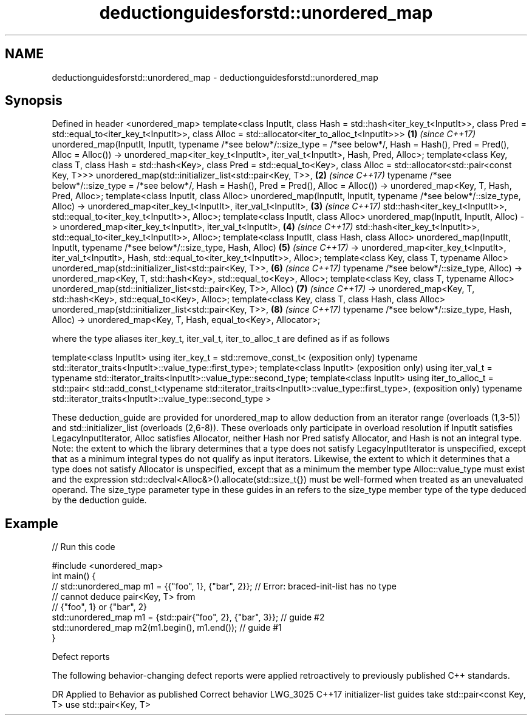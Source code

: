 .TH deductionguidesforstd::unordered_map 3 "2020.03.24" "http://cppreference.com" "C++ Standard Libary"
.SH NAME
deductionguidesforstd::unordered_map \- deductionguidesforstd::unordered_map

.SH Synopsis

Defined in header <unordered_map>
template<class InputIt,
class Hash = std::hash<iter_key_t<InputIt>>,
class Pred = std::equal_to<iter_key_t<InputIt>>,
class Alloc = std::allocator<iter_to_alloc_t<InputIt>>>                         \fB(1)\fP \fI(since C++17)\fP
unordered_map(InputIt, InputIt,
typename /*see below*/::size_type = /*see below*/,
Hash = Hash(), Pred = Pred(), Alloc = Alloc())
-> unordered_map<iter_key_t<InputIt>, iter_val_t<InputIt>, Hash, Pred, Alloc>;
template<class Key, class T, class Hash = std::hash<Key>,
class Pred = std::equal_to<Key>,
class Alloc = std::allocator<std::pair<const Key, T>>>
unordered_map(std::initializer_list<std::pair<Key, T>>,                         \fB(2)\fP \fI(since C++17)\fP
typename /*see below*/::size_type = /*see below*/,
Hash = Hash(), Pred = Pred(), Alloc = Alloc())
-> unordered_map<Key, T, Hash, Pred, Alloc>;
template<class InputIt, class Alloc>
unordered_map(InputIt, InputIt, typename /*see below*/::size_type, Alloc)
-> unordered_map<iter_key_t<InputIt>, iter_val_t<InputIt>,                      \fB(3)\fP \fI(since C++17)\fP
std::hash<iter_key_t<InputIt>>,
std::equal_to<iter_key_t<InputIt>>, Alloc>;
template<class InputIt, class Alloc>
unordered_map(InputIt, InputIt, Alloc)
-> unordered_map<iter_key_t<InputIt>, iter_val_t<InputIt>,                      \fB(4)\fP \fI(since C++17)\fP
std::hash<iter_key_t<InputIt>>,
std::equal_to<iter_key_t<InputIt>>, Alloc>;
template<class InputIt, class Hash, class Alloc>
unordered_map(InputIt, InputIt, typename /*see below*/::size_type, Hash, Alloc) \fB(5)\fP \fI(since C++17)\fP
-> unordered_map<iter_key_t<InputIt>, iter_val_t<InputIt>, Hash,
std::equal_to<iter_key_t<InputIt>>, Alloc>;
template<class Key, class T, typename Alloc>
unordered_map(std::initializer_list<std::pair<Key, T>>,                         \fB(6)\fP \fI(since C++17)\fP
typename /*see below*/::size_type, Alloc)
-> unordered_map<Key, T, std::hash<Key>, std::equal_to<Key>, Alloc>;
template<class Key, class T, typename Alloc>
unordered_map(std::initializer_list<std::pair<Key, T>>, Alloc)                  \fB(7)\fP \fI(since C++17)\fP
-> unordered_map<Key, T, std::hash<Key>, std::equal_to<Key>, Alloc>;
template<class Key, class T, class Hash, class Alloc>
unordered_map(std::initializer_list<std::pair<Key, T>>,                         \fB(8)\fP \fI(since C++17)\fP
typename /*see below*/::size_type, Hash, Alloc)
-> unordered_map<Key, T, Hash, equal_to<Key>, Allocator>;

where the type aliases iter_key_t, iter_val_t, iter_to_alloc_t are defined as if as follows

template<class InputIt>
using iter_key_t = std::remove_const_t<                                              (exposition only)
typename std::iterator_traits<InputIt>::value_type::first_type>;
template<class InputIt>                                                              (exposition only)
using iter_val_t = typename std::iterator_traits<InputIt>::value_type::second_type;
template<class InputIt>
using iter_to_alloc_t = std::pair<
std::add_const_t<typename std::iterator_traits<InputIt>::value_type::first_type>,    (exposition only)
typename std::iterator_traits<InputIt>::value_type::second_type
>

These deduction_guide are provided for unordered_map to allow deduction from an iterator range (overloads (1,3-5)) and std::initializer_list (overloads (2,6-8)). These overloads only participate in overload resolution if InputIt satisfies LegacyInputIterator, Alloc satisfies Allocator, neither Hash nor Pred satisfy Allocator, and Hash is not an integral type.
Note: the extent to which the library determines that a type does not satisfy LegacyInputIterator is unspecified, except that as a minimum integral types do not qualify as input iterators. Likewise, the extent to which it determines that a type does not satisfy Allocator is unspecified, except that as a minimum the member type Alloc::value_type must exist and the expression std::declval<Alloc&>().allocate(std::size_t{}) must be well-formed when treated as an unevaluated operand.
The size_type parameter type in these guides in an refers to the size_type member type of the type deduced by the deduction guide.

.SH Example


// Run this code

  #include <unordered_map>
  int main() {
  // std::unordered_map m1 = {{"foo", 1}, {"bar", 2}}; // Error: braced-init-list has no type
                                                       // cannot deduce pair<Key, T> from
                                                       // {"foo", 1} or {"bar", 2}
     std::unordered_map m1 = {std::pair{"foo", 2}, {"bar", 3}}; // guide #2
     std::unordered_map m2(m1.begin(), m1.end()); // guide #1
  }



Defect reports

The following behavior-changing defect reports were applied retroactively to previously published C++ standards.

DR       Applied to Behavior as published                                Correct behavior
LWG_3025 C++17      initializer-list guides take std::pair<const Key, T> use std::pair<Key, T>





